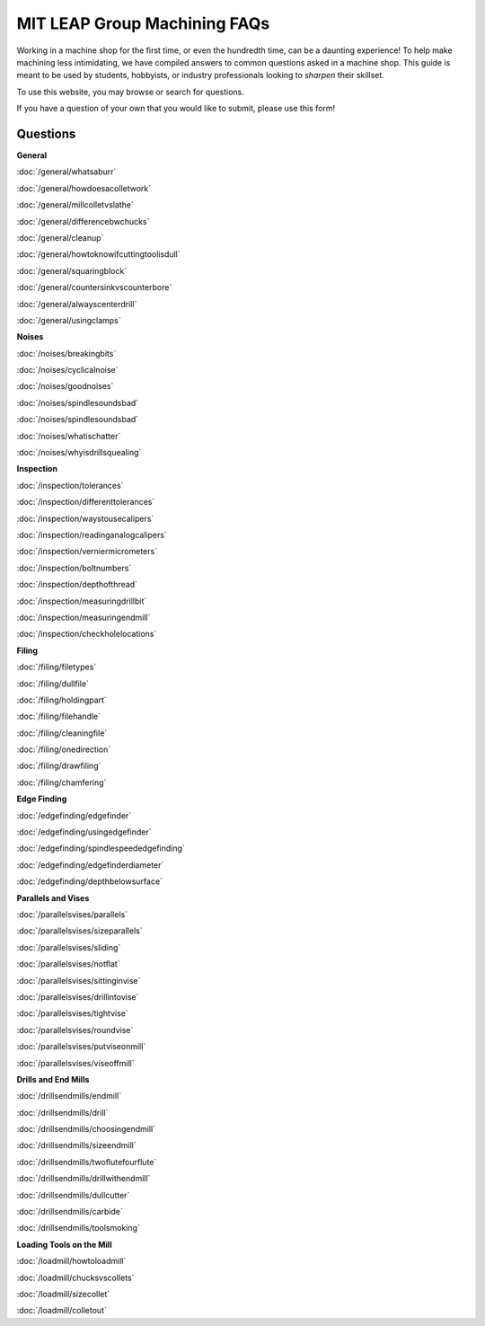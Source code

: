 MIT LEAP Group Machining FAQs
==========================

Working in a machine shop for the first time, 
or even the hundredth time, can be a daunting experience! 
To help make machining less intimidating, we have compiled 
answers to common questions asked in a machine shop. This guide 
is meant to be used by students, hobbyists, or industry professionals
looking to *sharpen* their skillset.

To use this website, you may browse or search for questions. 

If you have a question of your own that you would like to submit, please use this form!

Questions
----------
**General**

:doc:`/general/whatsaburr`

:doc:`/general/howdoesacolletwork`

:doc:`/general/millcolletvslathe`

:doc:`/general/differencebwchucks`

:doc:`/general/cleanup`

:doc:`/general/howtoknowifcuttingtoolisdull`

:doc:`/general/squaringblock`

:doc:`/general/countersinkvscounterbore`

:doc:`/general/alwayscenterdrill`

:doc:`/general/usingclamps`

**Noises**

:doc:`/noises/breakingbits`

:doc:`/noises/cyclicalnoise`

:doc:`/noises/goodnoises`

:doc:`/noises/spindlesoundsbad`

:doc:`/noises/spindlesoundsbad`

:doc:`/noises/whatischatter`

:doc:`/noises/whyisdrillsquealing`

**Inspection**

:doc:`/inspection/tolerances`

:doc:`/inspection/differenttolerances`

:doc:`/inspection/waystousecalipers`

:doc:`/inspection/readinganalogcalipers`

:doc:`/inspection/verniermicrometers`

:doc:`/inspection/boltnumbers`

:doc:`/inspection/depthofthread`

:doc:`/inspection/measuringdrillbit`

:doc:`/inspection/measuringendmill`

:doc:`/inspection/checkholelocations`

**Filing**

:doc:`/filing/filetypes`

:doc:`/filing/dullfile`

:doc:`/filing/holdingpart`

:doc:`/filing/filehandle`

:doc:`/filing/cleaningfile`

:doc:`/filing/onedirection`

:doc:`/filing/drawfiling`

:doc:`/filing/chamfering`


**Edge Finding**

:doc:`/edgefinding/edgefinder`

:doc:`/edgefinding/usingedgefinder`

:doc:`/edgefinding/spindlespeededgefinding`

:doc:`/edgefinding/edgefinderdiameter`

:doc:`/edgefinding/depthbelowsurface`


**Parallels and Vises**

:doc:`/parallelsvises/parallels`

:doc:`/parallelsvises/sizeparallels`

:doc:`/parallelsvises/sliding`

:doc:`/parallelsvises/notflat`

:doc:`/parallelsvises/sittinginvise`

:doc:`/parallelsvises/drillintovise`

:doc:`/parallelsvises/tightvise`

:doc:`/parallelsvises/roundvise`

:doc:`/parallelsvises/putviseonmill`

:doc:`/parallelsvises/viseoffmill`

**Drills and End Mills**

:doc:`/drillsendmills/endmill`

:doc:`/drillsendmills/drill`

:doc:`/drillsendmills/choosingendmill`

:doc:`/drillsendmills/sizeendmill`

:doc:`/drillsendmills/twoflutefourflute`

:doc:`/drillsendmills/drillwithendmill`

:doc:`/drillsendmills/dullcutter`

:doc:`/drillsendmills/carbide`

:doc:`/drillsendmills/toolsmoking`

**Loading Tools on the Mill**

:doc:`/loadmill/howtoloadmill`

:doc:`/loadmill/chucksvscollets`

:doc:`/loadmill/sizecollet`

:doc:`/loadmill/colletout`



